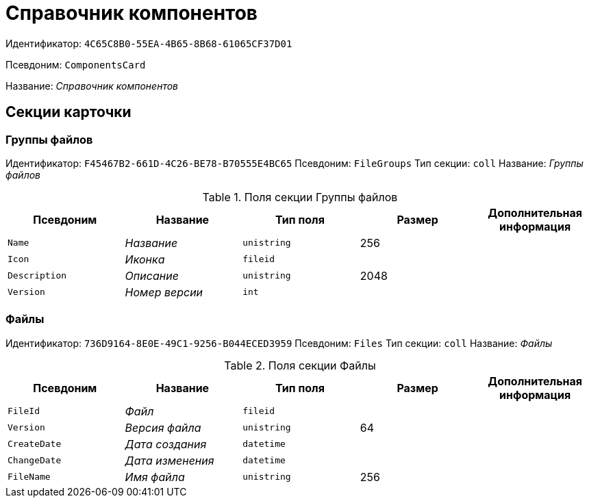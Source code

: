 = Справочник компонентов

Идентификатор: `4C65C8B0-55EA-4B65-8B68-61065CF37D01`

Псевдоним: `ComponentsCard`

Название: _Справочник компонентов_

== Секции карточки

=== Группы файлов

Идентификатор: `F45467B2-661D-4C26-BE78-B70555E4BC65`
Псевдоним: `FileGroups`
Тип секции: `coll`
Название: _Группы файлов_

.Поля секции Группы файлов
|===
|Псевдоним |Название |Тип поля |Размер |Дополнительная информация 

a|`Name`
a|_Название_
a|`unistring`
a|256
a|

a|`Icon`
a|_Иконка_
a|`fileid`
a|
a|

a|`Description`
a|_Описание_
a|`unistring`
a|2048
a|

a|`Version`
a|_Номер версии_
a|`int`
a|
a|

|===

=== Файлы

Идентификатор: `736D9164-8E0E-49C1-9256-B044ECED3959`
Псевдоним: `Files`
Тип секции: `coll`
Название: _Файлы_

.Поля секции Файлы
|===
|Псевдоним |Название |Тип поля |Размер |Дополнительная информация 

a|`FileId`
a|_Файл_
a|`fileid`
a|
a|

a|`Version`
a|_Версия файла_
a|`unistring`
a|64
a|

a|`CreateDate`
a|_Дата создания_
a|`datetime`
a|
a|

a|`ChangeDate`
a|_Дата изменения_
a|`datetime`
a|
a|

a|`FileName`
a|_Имя файла_
a|`unistring`
a|256
a|

|===

